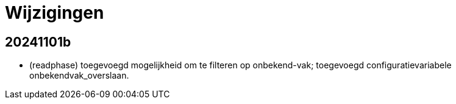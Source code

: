# Wijzigingen

## 20241101b

- (readphase) toegevoegd mogelijkheid om te filteren op onbekend-vak; toegevoegd configuratievariabele onbekendvak_overslaan.

